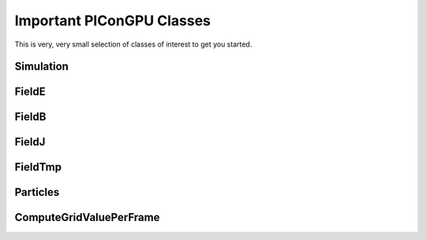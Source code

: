Important PIConGPU Classes
==========================

This is very, very small selection of classes of interest to get you started.

Simulation
----------

.. doxygenclass:: picongpu::Simulation
   :project: PIConGPU
   :members:
   :undoc-members:

FieldE
------

.. doxygenclass:: picongpu::FieldE
   :project: PIConGPU

FieldB
------

.. doxygenclass:: picongpu::FieldB
   :project: PIConGPU

FieldJ
------

.. doxygenclass:: picongpu::FieldJ
   :project: PIConGPU

FieldTmp
--------

.. doxygenclass:: picongpu::FieldTmp
   :project: PIConGPU

Particles
---------

.. doxygenclass:: picongpu::Particles
   :project: PIConGPU
   :members:
   :undoc-members:

ComputeGridValuePerFrame
------------------------

.. doxygenclass:: picongpu::particles::particleToGrid::ComputeGridValuePerFrame
   :project: PIConGPU
   :members:
   :undoc-members:
